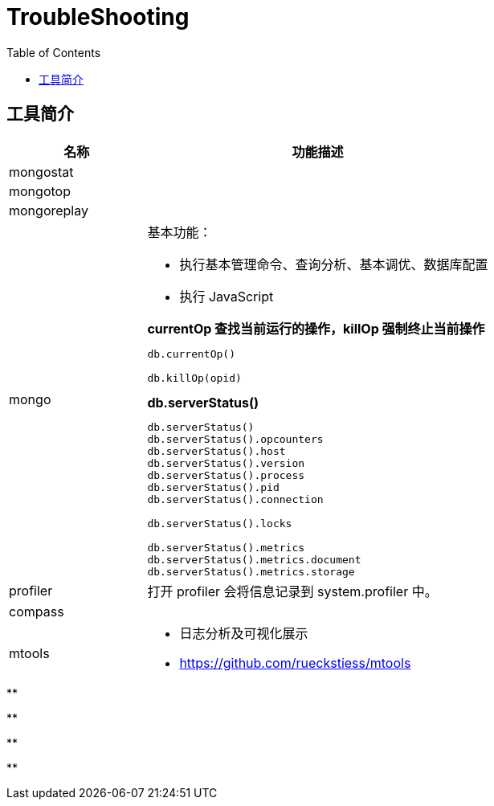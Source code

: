 = TroubleShooting
:toc: manual

== 工具简介

[cols="2,5a"]
|===
|名称 |功能描述

|mongostat
|

|mongotop
|

|mongoreplay
|

|mongo
|
基本功能：

* 执行基本管理命令、查询分析、基本调优、数据库配置
* 执行 JavaScript

[source, text]
.*currentOp 查找当前运行的操作，killOp 强制终止当前操作*
----
db.currentOp()

db.killOp(opid)
----

[source, text]
.*db.serverStatus()*
----
db.serverStatus()
db.serverStatus().opcounters
db.serverStatus().host
db.serverStatus().version
db.serverStatus().process
db.serverStatus().pid
db.serverStatus().connection

db.serverStatus().locks

db.serverStatus().metrics
db.serverStatus().metrics.document
db.serverStatus().metrics.storage
----

|profiler
|
打开 profiler 会将信息记录到 system.profiler 中。

|compass
|

|mtools
|
* 日志分析及可视化展示
* https://github.com/rueckstiess/mtools
|===

[source, text]
.**
----

----

[source, text]
.**
----

----

[source, text]
.**
----

----

[source, text]
.**
----

----
